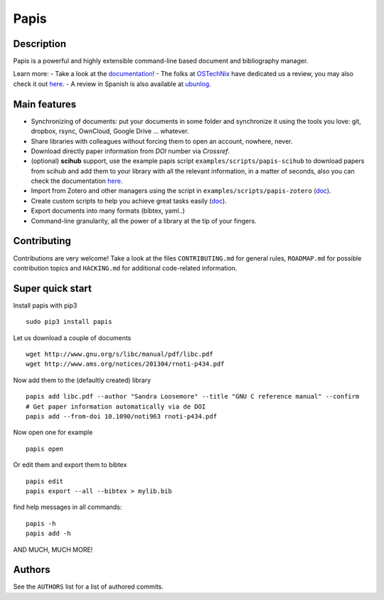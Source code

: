 Papis
=====

|Build Status|

|Packaging status|

Description
-----------

Papis is a powerful and highly extensible command-line based document
and bibliography manager.

Learn more: - Take a look at the
`documentation <http://papis.readthedocs.io/en/latest/>`__! - The folks
at `OSTechNix <https://www.ostechnix.com/>`__ have dedicated us a
review, you may also check it out
`here <https://www.ostechnix.com/papis-command-line-based-document-bibliography-manager/>`__.
- A review in Spanish is also available at
`ubunlog <https://ubunlog.com/papis-administrador-documentos/>`__.

Main features
-------------

-  Synchronizing of documents: put your documents in some folder and
   synchronize it using the tools you love: git, dropbox, rsync,
   OwnCloud, Google Drive ... whatever.
-  Share libraries with colleagues without forcing them to open an
   account, nowhere, never.
-  Download directly paper information from *DOI* number via *Crossref*.
-  (optional) **scihub** support, use the example papis script
   ``examples/scripts/papis-scihub`` to download papers from scihub and
   add them to your library with all the relevant information, in a
   matter of seconds, also you can check the documentation
   `here <http://papis.readthedocs.io/en/latest/scihub.html>`__.
-  Import from Zotero and other managers using the script in
   ``examples/scripts/papis-zotero``
   (`doc <http://papis.readthedocs.io/en/latest/importing.html>`__).
-  Create custom scripts to help you achieve great tasks easily
   (`doc <http://papis.readthedocs.io/en/latest/scripting.html>`__).
-  Export documents into many formats (bibtex, yaml..)
-  Command-line granularity, all the power of a library at the tip of
   your fingers.

Contributing
------------

Contributions are very welcome! Take a look at the files
``CONTRIBUTING.md`` for general rules, ``ROADMAP.md`` for possible
contribution topics and ``HACKING.md`` for additional code-related
information.

Super quick start
-----------------

Install papis with pip3

::

    sudo pip3 install papis

Let us download a couple of documents

::

    wget http://www.gnu.org/s/libc/manual/pdf/libc.pdf
    wget http://www.ams.org/notices/201304/rnoti-p434.pdf

Now add them to the (defaultly created) library

::

    papis add libc.pdf --author "Sandra Loosemore" --title "GNU C reference manual" --confirm
    # Get paper information automatically via de DOI
    papis add --from-doi 10.1090/noti963 rnoti-p434.pdf

Now open one for example

::

    papis open

|asciicast| Or edit them and export them to bibtex

::

    papis edit
    papis export --all --bibtex > mylib.bib

|asciicast|

find help messages in all commands:

::

    papis -h
    papis add -h

|asciicast| AND MUCH, MUCH MORE!

Authors
-------

See the ``AUTHORS`` list for a list of authored commits.

.. |Build Status| image:: https://travis-ci.org/papis/papis.svg?branch=master
   :target: https://travis-ci.org/papis/papis
.. |Packaging status| image:: https://repology.org/badge/vertical-allrepos/papis.svg
   :target: https://repology.org/metapackage/papis
.. |asciicast| image:: https://asciinema.org/a/oEHU9oPlGrKPOQzGMxvqkh5Fe.png
   :target: https://asciinema.org/a/oEHU9oPlGrKPOQzGMxvqkh5Fe
.. |asciicast| image:: https://asciinema.org/a/QrUntd87K97hoKowxkAb4AYZ0.png
   :target: https://asciinema.org/a/QrUntd87K97hoKowxkAb4AYZ0
.. |asciicast| image:: https://asciinema.org/a/48Dv1rfX44yjJD6Sbc71gpXGr.png
   :target: https://asciinema.org/a/48Dv1rfX44yjJD6Sbc71gpXGr
